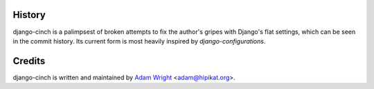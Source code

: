 History
=======

django-cinch is a palimpsest of broken attempts to fix the author's gripes
with Django's flat settings, which can be seen in the commit history. Its
current form is most heavily inspired by `django-configurations`.

.. _django-configurations: http://django-configurations.readthedocs.org/en/latest/


Credits
=======

django-cinch is written and maintained by `Adam Wright`_ <`adam@hipikat.org`_>.

.. _Adam Wright: http://hipikat.org/
.. _adam@hipikat.org: adam@hipikat.org

